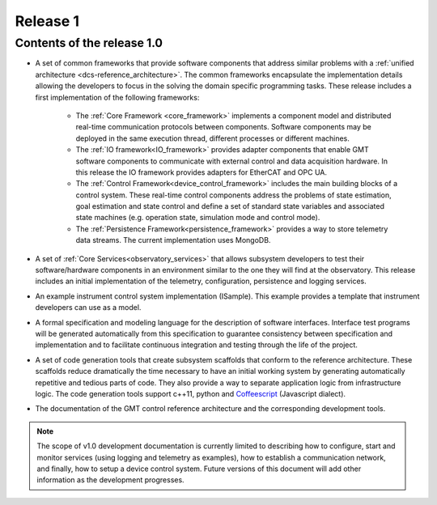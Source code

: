 .. _release_1:

Release 1
=========

Contents of the release 1.0
---------------------------

- A set of common frameworks that provide software components that address similar
  problems with a :ref:`unified architecture <dcs-reference_architecture>`. The common frameworks encapsulate the implementation
  details allowing the developers to focus in the solving the domain specific programming tasks.
  These release includes a first implementation of the following frameworks:

   - The :ref:`Core Framework <core_framework>` implements a component model and distributed
     real-time communication protocols between components. Software components
     may be deployed in the same execution thread, different processes or different machines.

   - The :ref:`IO framework<IO_framework>` provides adapter components that enable GMT software components
     to communicate with external control and data acquisition hardware.
     In this release the IO framework provides adapters for EtherCAT and OPC UA.

   - The :ref:`Control Framework<device_control_framework>` includes the main building blocks of a control system.
     These real-time control components address the problems of state estimation,
     goal estimation and state control and define a set of standard state variables
     and associated state machines (e.g. operation state, simulation mode and control mode).

   - The :ref:`Persistence Framework<persistence_framework>` provides a way to store telemetry data streams. The
     current implementation uses MongoDB.

- A set of :ref:`Core Services<observatory_services>` that allows subsystem developers to test their software/hardware
  components in an environment similar to the one they will find at the observatory.
  This release includes an initial implementation of the telemetry, configuration,
  persistence and logging services.

- An example instrument control system implementation (ISample). This example provides
  a template that instrument developers can use as a model.

- A formal specification and modeling language for the description of software interfaces.
  Interface test programs will be generated automatically from this specification to
  guarantee consistency between specification and implementation and to facilitate
  continuous integration and testing through the life of the project.

- A set of code generation tools that create subsystem scaffolds that conform to
  the reference architecture. These scaffolds reduce dramatically the time necessary
  to have an initial working system by generating automatically repetitive and tedious
  parts of code. They also provide a way to separate application logic from infrastructure
  logic. The code generation tools support c++11, python and `Coffeescript <http://coffeescript.org>`_ (Javascript dialect).

- The documentation of the GMT control reference architecture and the corresponding
  development tools.


.. note::

  The scope of v1.0 development documentation is currently limited to
  describing how to configure, start and monitor services (using logging and
  telemetry as examples), how to establish a communication network, and finally,
  how to setup a device control system. Future versions of this document will add
  other information as the development progresses.
